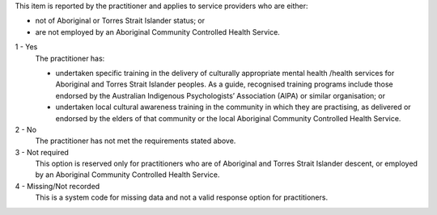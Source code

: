 This item is reported by the practitioner and applies to service providers who are either:

-	not of Aboriginal or Torres Strait Islander status; or
-	are not employed by an Aboriginal Community Controlled Health Service.

1	- Yes
  The practitioner has:

  - undertaken specific training in the delivery of culturally appropriate
    mental health /health services for Aboriginal and Torres Strait Islander
    peoples. As a guide, recognised training programs include those endorsed by
    the Australian Indigenous Psychologists’ Association (AIPA) or similar
    organisation; or
  - undertaken local cultural awareness training in the community in which they
    are practising, as delivered or endorsed by the elders of that community or
    the local Aboriginal Community Controlled Health Service.

2 - No
  The practitioner has not met the requirements stated above.

3 - Not required
  This option is reserved only for practitioners who are of Aboriginal and
  Torres Strait Islander descent, or employed by an Aboriginal Community
  Controlled Health Service.

4 - Missing/Not recorded
  This is a system code for missing data and not a valid response option for
  practitioners.
